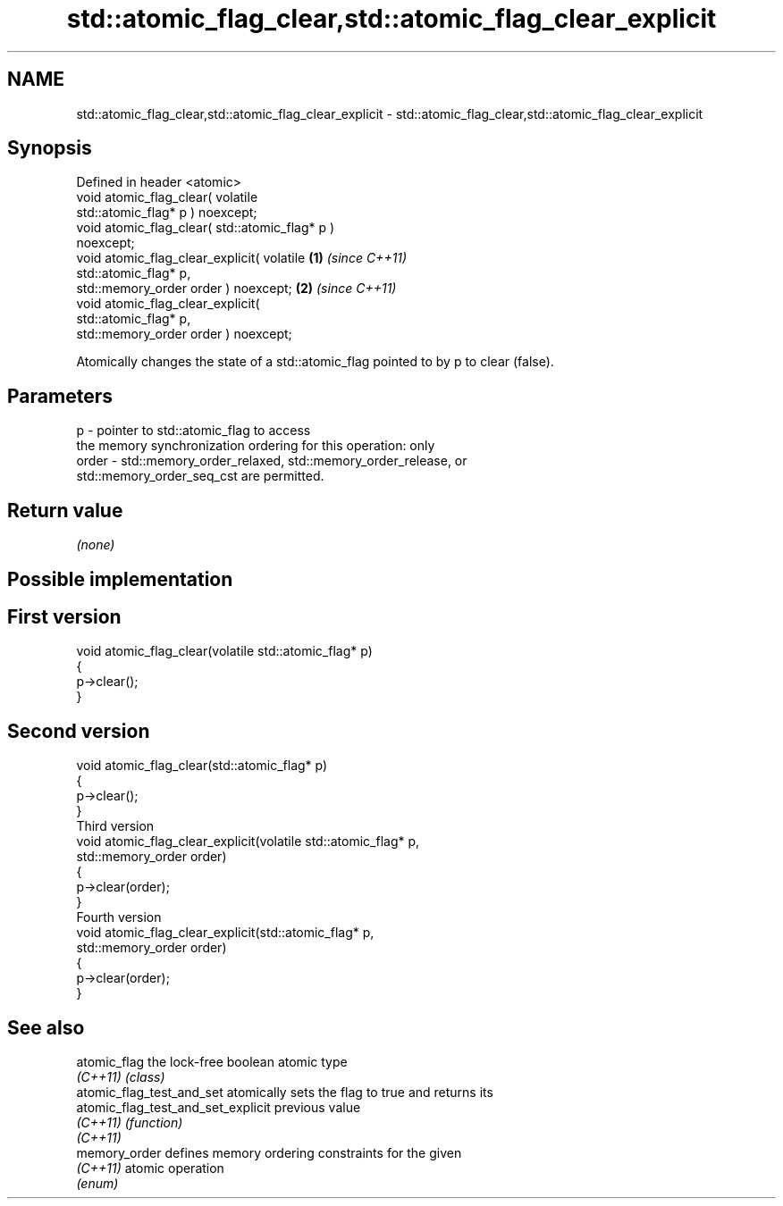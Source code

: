 .TH std::atomic_flag_clear,std::atomic_flag_clear_explicit 3 "2022.07.31" "http://cppreference.com" "C++ Standard Libary"
.SH NAME
std::atomic_flag_clear,std::atomic_flag_clear_explicit \- std::atomic_flag_clear,std::atomic_flag_clear_explicit

.SH Synopsis
   Defined in header <atomic>
   void atomic_flag_clear( volatile
   std::atomic_flag* p ) noexcept;
   void atomic_flag_clear( std::atomic_flag* p )
   noexcept;
   void atomic_flag_clear_explicit( volatile      \fB(1)\fP \fI(since C++11)\fP
   std::atomic_flag* p,
   std::memory_order order ) noexcept;                              \fB(2)\fP \fI(since C++11)\fP
   void atomic_flag_clear_explicit(
   std::atomic_flag* p,
   std::memory_order order ) noexcept;

   Atomically changes the state of a std::atomic_flag pointed to by p to clear (false).

.SH Parameters

   p     - pointer to std::atomic_flag to access
           the memory synchronization ordering for this operation: only
   order - std::memory_order_relaxed, std::memory_order_release, or
           std::memory_order_seq_cst are permitted.

.SH Return value

   \fI(none)\fP

.SH Possible implementation

.SH First version
   void atomic_flag_clear(volatile std::atomic_flag* p)
   {
       p->clear();
   }
.SH Second version
   void atomic_flag_clear(std::atomic_flag* p)
   {
       p->clear();
   }
                           Third version
   void atomic_flag_clear_explicit(volatile std::atomic_flag* p,
                                   std::memory_order order)
   {
       p->clear(order);
   }
                           Fourth version
   void atomic_flag_clear_explicit(std::atomic_flag* p,
                                   std::memory_order order)
   {
       p->clear(order);
   }

.SH See also

   atomic_flag                       the lock-free boolean atomic type
   \fI(C++11)\fP                           \fI(class)\fP
   atomic_flag_test_and_set          atomically sets the flag to true and returns its
   atomic_flag_test_and_set_explicit previous value
   \fI(C++11)\fP                           \fI(function)\fP
   \fI(C++11)\fP
   memory_order                      defines memory ordering constraints for the given
   \fI(C++11)\fP                           atomic operation
                                     \fI(enum)\fP
